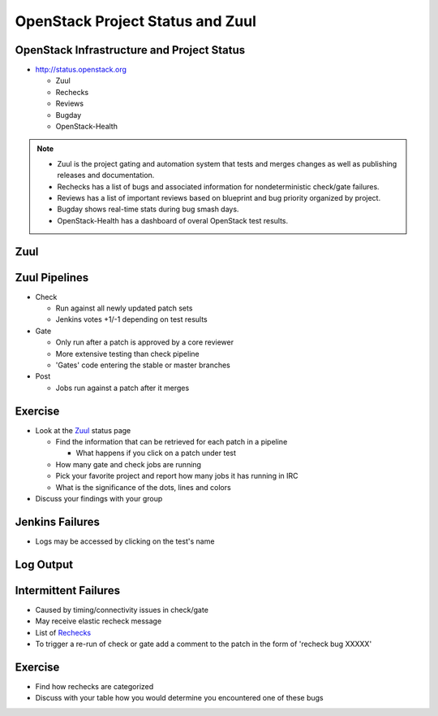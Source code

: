 =================================
OpenStack Project Status and Zuul
=================================

.. image:: ./_assets/os_background.png
   :class: fill
   :width: 100%

OpenStack Infrastructure and Project Status
===========================================
- `http://status.openstack.org <http://status.openstack.org>`_

  - Zuul
  - Rechecks
  - Reviews
  - Bugday
  - OpenStack-Health

.. note::

  - Zuul is the project gating and automation system that tests and merges
    changes as well as publishing releases and documentation.
  - Rechecks has a list of bugs and associated information for
    nondeterministic check/gate failures.
  - Reviews has a list of important reviews based on blueprint and bug priority
    organized by project.
  - Bugday shows real-time stats during bug smash days.
  - OpenStack-Health has a dashboard of overal OpenStack test results.

Zuul
====

.. image:: ./_assets/workflow-project-status-and-zuul-zuul-page.png

Zuul Pipelines
==============
- Check

  - Run against all newly updated patch sets
  - Jenkins votes +1/-1 depending on test results

- Gate

  - Only run after a patch is approved by a core reviewer
  - More extensive testing than check pipeline
  - 'Gates' code entering the stable or master branches

- Post

  - Jobs run against a patch after it merges

Exercise
========
- Look at the `Zuul <http://status.openstack.org/zuul>`_ status page

  - Find the information that can be retrieved for each patch in a pipeline

    - What happens if you click on a patch under test

  - How many gate and check jobs are running
  - Pick your favorite project and report how many jobs it has running in IRC
  - What is the significance of the dots, lines and colors

- Discuss your findings with your group

Jenkins Failures
================

.. image:: ./_assets/workflow-project-status-and-zuul-jenkins-fail.png

- Logs may be accessed by clicking on the test's name

Log Output
==========

.. image:: ./_assets/workflow-project-status-and-zuul-failure-log.png

Intermittent Failures
=====================
- Caused by timing/connectivity issues in check/gate
- May receive elastic recheck message
- List of `Rechecks <http://status.openstack.org/elastic-recheck>`_
- To trigger a re-run of check or gate add a comment to the patch
  in the form of 'recheck bug XXXXX'

Exercise
========
- Find how rechecks are categorized
- Discuss with your table how you would determine you encountered
  one of these bugs

